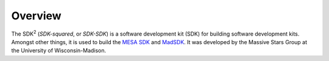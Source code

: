 Overview
========

The SDK\ :superscript:`2` (*SDK-squared*, or *SDK-SDK*) is a software development kit (SDK) for
building software development kits. Amongst other things, it is used to
build the `MESA SDK <http://www.astro.wisc.edu/~townsend/static.php?ref=mesasdk>`__ and
`MadSDK <http://www.astro.wisc.edu/~townsend/static.php?ref=mesasdk>`__. It
was developed by the Massive Stars Group at the University of
Wisconsin-Madison.
